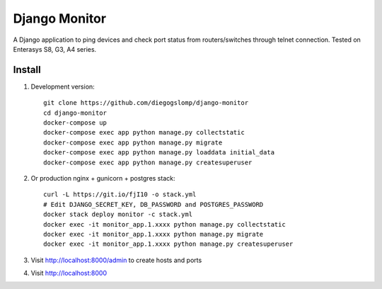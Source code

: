 ==============
Django Monitor
==============

|travis| |readthedocs| |gitter|

A Django application to ping devices and check port status from routers/switches through telnet connection. Tested on Enterasys S8, G3, A4 series.

.. image:: https://raw.githubusercontent.com/diegogslomp/django-monitor/master/docs/_screenshots/hostlist.png
    :alt: Host List Page
    :align: center

.. image:: https://raw.githubusercontent.com/diegogslomp/django-monitor/master/docs/_screenshots/hostlog.png
    :alt: Host Log Page
    :align: center

Install
-------

#. Development version::

    git clone https://github.com/diegogslomp/django-monitor
    cd django-monitor
    docker-compose up
    docker-compose exec app python manage.py collectstatic
    docker-compose exec app python manage.py migrate
    docker-compose exec app python manage.py loaddata initial_data
    docker-compose exec app python manage.py createsuperuser

#. Or production nginx + gunicorn + postgres stack::

    curl -L https://git.io/fjI10 -o stack.yml
    # Edit DJANGO_SECRET_KEY, DB_PASSWORD and POSTGRES_PASSWORD
    docker stack deploy monitor -c stack.yml
    docker exec -it monitor_app.1.xxxx python manage.py collectstatic
    docker exec -it monitor_app.1.xxxx python manage.py migrate
    docker exec -it monitor_app.1.xxxx python manage.py createsuperuser

#. Visit http://localhost:8000/admin to create hosts and ports

#. Visit http://localhost:8000

.. |gitter| image:: https://badges.gitter.im/Join%20Chat.svg
             :alt: Join the chat at https://gitter.im/diegogslomp/django-monitor
             :target: https://gitter.im/diegogslomp/django-monitor?utm_source=badge&utm_medium=badge&utm_campaign=pr-badge&utm_content=badge

.. |readthedocs| image:: https://readthedocs.org/projects/django-monitor-d/badge/?version=latest
                  :target: http://django-monitor-d.readthedocs.io/en/latest/?badge=latest
                  
.. |travis| image:: https://travis-ci.org/diegogslomp/django-monitor.svg?branch=master
             :target: https://travis-ci.org/diegogslomp/django-monitor                  

